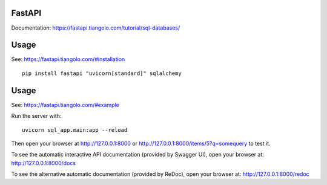 FastAPI
=======

Documentation: https://fastapi.tiangolo.com/tutorial/sql-databases/

Usage
=====

See: https://fastapi.tiangolo.com/#installation

::

    pip install fastapi "uvicorn[standard]" sqlalchemy


Usage
=====

See: https://fastapi.tiangolo.com/#example

Run the server with::

    uvicorn sql_app.main:app --reload

Then open your browser at http://127.0.0.1:8000 or http://127.0.0.1:8000/items/5?q=somequery to test it.

To see the automatic interactive API documentation (provided by Swagger UI), open your browser at: http://127.0.0.1:8000/docs

To see the alternative automatic documentation (provided by ReDoc), open your browser at: http://127.0.0.1:8000/redoc
